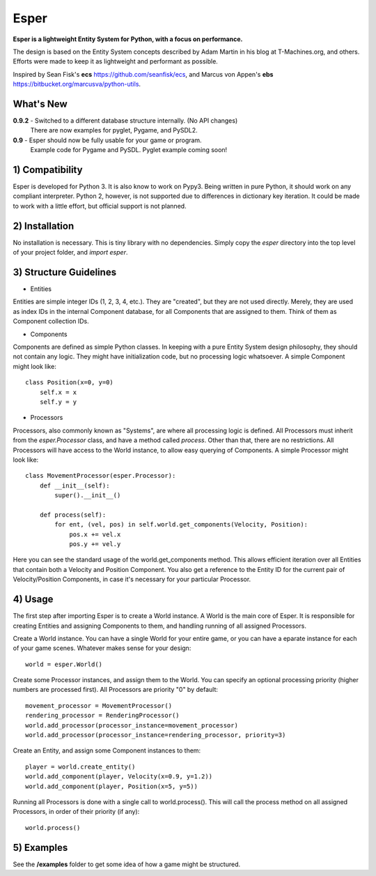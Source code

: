 Esper
=====
**Esper is a lightweight Entity System for Python, with a focus on performance.**

The design is based on the Entity System concepts described by Adam Martin in his blog at
T-Machines.org, and others. Efforts were made to keep it as lightweight and performant as possible.

Inspired by Sean Fisk's **ecs** https://github.com/seanfisk/ecs,
and Marcus von Appen's **ebs** https://bitbucket.org/marcusva/python-utils.


What's New
----------

**0.9.2** - Switched to a different database structure internally. (No API changes)
            There are now examples for pyglet, Pygame, and PySDL2.

**0.9** - Esper should now be fully usable for your game or program.
          Example code for Pygame and PySDL. Pyglet example coming soon!


1) Compatibility
----------------
Esper is developed for Python 3. It is also know to work on Pypy3. Being written in pure
Python, it should work on any compliant interpreter. Python 2, however, is not supported
due to differences in dictionary key iteration. It could be made to work with a little
effort, but official support is not planned.


2) Installation
---------------
No installation is necessary. This is tiny library with no dependencies. Simply copy
the *esper* directory into the top level of your project folder, and *import esper*.


3) Structure Guidelines
-----------------------
* Entities 

Entities are simple integer IDs (1, 2, 3, 4, etc.).
They are "created", but they are not used directly. Merely, they are used as index
IDs in the internal Component database, for all Components that are assigned to
them. Think of them as Component collection IDs.

* Components

Components are defined as simple Python classes. In keeping with a pure Entity System
design philosophy, they should not contain any logic. They might have initialization
code, but no processing logic whatsoever. A simple Component might look like::

    class Position(x=0, y=0)
        self.x = x
        self.y = y

* Processors

Processors, also commonly known as "Systems", are where all processing logic is defined.
All Processors must inherit from the *esper.Processor* class, and have a method called
*process*. Other than that, there are no restrictions. All Processors will have access
to the World instance, to allow easy querying of Components. A simple Processor might look like::

    class MovementProcessor(esper.Processor):
        def __init__(self):
            super().__init__()

        def process(self):
            for ent, (vel, pos) in self.world.get_components(Velocity, Position):
                pos.x += vel.x
                pos.y += vel.y

Here you can see the standard usage of the world.get_components method. This allows
efficient iteration over all Entities that contain both a Velocity and Position
Component. You also get a reference to the Entity ID for the current pair of Velocity/Position
Components, in case it's necessary for your particular Processor.


4) Usage
--------
The first step after importing Esper is to create a World instance. A World is the main core
of Esper. It is responsible for creating Entities and assigning Components to them, and handling
running of all assigned Processors.

Create a World instance. You can have a single World for your entire game, or you can have a
eparate instance for each of your game scenes. Whatever makes sense for your design::

    world = esper.World()


Create some Processor instances, and assign them to the World. You can specify an
optional processing priority (higher numbers are processed first). All Processors are
priority "0" by default::

    movement_processor = MovementProcessor()
    rendering_processor = RenderingProcessor()
    world.add_processor(processor_instance=movement_processor)
    world.add_processor(processor_instance=rendering_processor, priority=3)


Create an Entity, and assign some Component instances to them::

    player = world.create_entity()
    world.add_component(player, Velocity(x=0.9, y=1.2))
    world.add_component(player, Position(x=5, y=5))
    

Running all Processors is done with a single call to world.process(). This will call the
process method on all assigned Processors, in order of their priority (if any)::

    world.process()


5) Examples
-----------

See the **/examples** folder to get some idea of how a game might be structured.